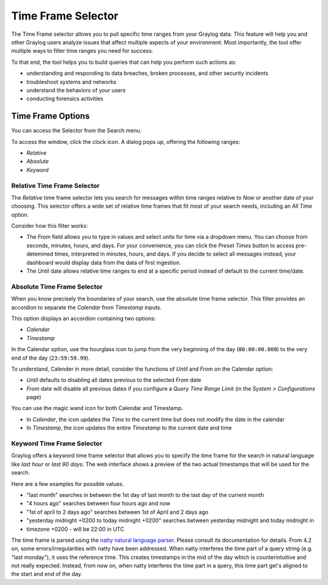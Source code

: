 Time Frame Selector
-------------------

The Time Frame selector allows you to pull specific time ranges from your Graylog data. 
This feature will help you and other Graylog users analyze issues that affect multiple aspects 
of your environment. Most importantly, the tool offer multiple ways to filter time ranges 
you need for success.

.. image:: /images/searching/time_frame_selector_wide.png


To that end, the tool helps you to build queries that can help you perform such actions as:

* understanding and responding to data breaches, broken processes, and other security incidents
* troubleshoot systems and networks
* understand the behaviors of your users
* conducting forensics activities
  

Time Frame Options
^^^^^^^^^^^^^^^^^^
You can access the Selector from the Search menu.

To access the window, click the clock icon. A dialog pops up, offering the following ranges:

* *Relative*
* *Absolute*
* *Keyword*


.. _relative-time-frame-selector:

Relative Time Frame Selector
""""""""""""""""""""""""""""

The *Relative* time frame selector lets you search for messages within time ranges relative to 
*Now* or another date of your choosing. This selector offers a wide set of relative time frames 
that fit most of your search needs, including an *All Time* option.

.. image:: /images/searching/relative_time_frame_revised.png

Consider how this filter works:

* The *From* field allows you to type in values and select units for time via a dropdown menu. 
  You can choose from seconds, minutes, hours, and days. For your convenience, you can click the *Preset Times* 
  button to access pre-detemined times, interpreted in minutes, hours, and days. If you decide to select all 
  messages instead, your dashboard would display data from the data of first ingestion.
  
* The *Until* date allows relative time ranges to end at a specific period instead of default to the current time/date.

Absolute Time Frame Selector
""""""""""""""""""""""""""""

When you know precisely the boundaries of your search, use the absolute time frame selector. This filter 
provides an accordion to separate the *Calendar* from *Timestamp* inputs.

This option displays an accordion containing two options:

* *Calendar*
* *Timestamp*

In the Calendar option, use the hourglass icon to jump from the very beginning of the day (``00:00:00.000``) to 
the very end of the day (``23:59:59.99``).

To understand, Calender in more detail, consider the functions of *Until* and *From* on the Calendar option:

* *Until* defaults to disabling all dates previous to the selected *From* date
* *From* date will disable all previous dates if you configure a *Query Time Range Limit* (in the *System > Configurations* page)

.. image:: /images/searching/absolute_selector_calendar.png

You can use the magic wand icon for both Calendar and Timestamp.

* In *Calendar*, the icon updates the *Time* to the current time but does not modify the date in the calendar
* In *Timestamp*, the icon updates the entire *Timestamp* to the current date and time

.. image:: /images/searching/absolute_selector_timestamp.png


Keyword Time Frame Selector
"""""""""""""""""""""""""""

Graylog offers a keyword time frame selector that allows you to specify the time frame for the search in natural 
language like *last hour* or *last 90 days*. The web interface shows a preview of the two actual timestamps that 
will be used for the search.

.. image:: /images/searching/keyword_selector.png
   :align: center

Here are a few examples for possible values.


* "last month" searches in between the 1st day of last month to the last day of the current month
* "4 hours ago" searches between four hours ago and now
* "1st of april to 2 days ago" searches between 1st of April and 2 days ago
* "yesterday midnight +0200 to today midnight +0200" searches between yesterday midnight and today midnight in 
* timezone +0200 - will be 22:00 in UTC

The time frame is parsed using the `natty natural language parser <http://natty.joestelmach.com/>`_. Please consult its 
documentation for details.
From 4.2 on, some errors/irregularities with natty have been addressed. When natty interferes the time part of a query
string (e.g. "last monday"), it uses the reference time. This creates timestamps in the mid of the day which is counterintuitive
and not really expected. Instead, from now on, when natty interferes the time part in a query, this time part get's aligned
to the start and end of the day.
